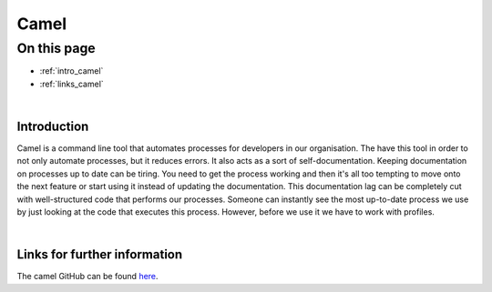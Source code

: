 Camel
=====

On this page
------------

* :ref:`intro_camel`
* :ref:`links_camel`



|
.. _intro_camel:

Introduction
************

Camel is a command line tool that automates processes for developers in our organisation. The have this tool in order to 
not only automate processes, but it reduces errors. It also acts as a sort of self-documentation. Keeping documentation on 
processes up to date can be tiring. You need to get the process working and then it's all too tempting to move onto the 
next feature or start using it instead of updating the documentation. This documentation lag can be completely cut with 
well-structured code that performs our processes. Someone can instantly see the most up-to-date process we use by just 
looking at the code that executes this process. However, before we use it we have to work with profiles.


|
.. _links_camel:

Links for further information
*****************************

The camel GitHub can be found `here <https://github.com/OasisLMF/camel>`_.